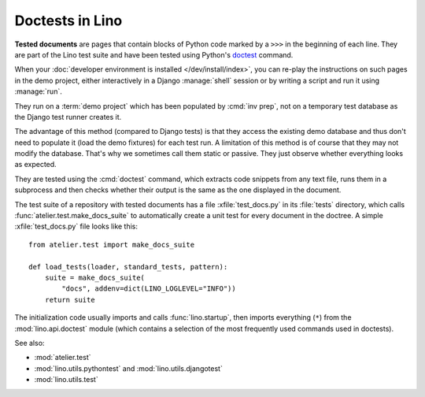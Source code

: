 .. _tested_docs:
.. _dev.doctest:

================
Doctests in Lino
================

**Tested documents** are pages that contain blocks of Python code marked by a
``>>>`` in the beginning of each line.
They are part of the Lino test suite and have been tested using Python's
`doctest <https://docs.python.org/3/library/doctest.html>`__ command.

When your :doc:`developer environment is installed </dev/install/index>`, you
can re-play the instructions on such pages in the demo project, either
interactively in a Django :manage:`shell` session or by writing a script and run
it using :manage:`run`.

They run on a :term:`demo project` which has been populated by :cmd:`inv prep`,
not on a temporary test database as the Django test runner creates it.

The advantage of this method (compared to Django tests) is that they access the existing demo database and
thus don't need to populate it (load the demo fixtures) for each test run. A
limitation of this method is of course that they may not modify the database.
That's why we sometimes call them static or passive. They just observe whether
everything looks as expected.

They are tested using the :cmd:`doctest` command, which extracts code snippets
from any text file, runs them in a subprocess and then checks whether their
output is the same as the one displayed in the document.

.. xfile:: test_docs.py

The test suite of a repository with tested documents has a file
:xfile:`test_docs.py` in its :file:`tests` directory, which calls
:func:`atelier.test.make_docs_suite` to automatically create a unit test for
every document in the doctree. A simple :xfile:`test_docs.py` file looks like
this::

  from atelier.test import make_docs_suite

  def load_tests(loader, standard_tests, pattern):
      suite = make_docs_suite(
          "docs", addenv=dict(LINO_LOGLEVEL="INFO"))
      return suite


The initialization code usually imports and calls :func:`lino.startup`, then
imports everything (``*``) from  the :mod:`lino.api.doctest` module (which
contains a selection of the most frequently used commands used in doctests).

See also:

- :mod:`atelier.test`
- :mod:`lino.utils.pythontest` and :mod:`lino.utils.djangotest`
- :mod:`lino.utils.test`
